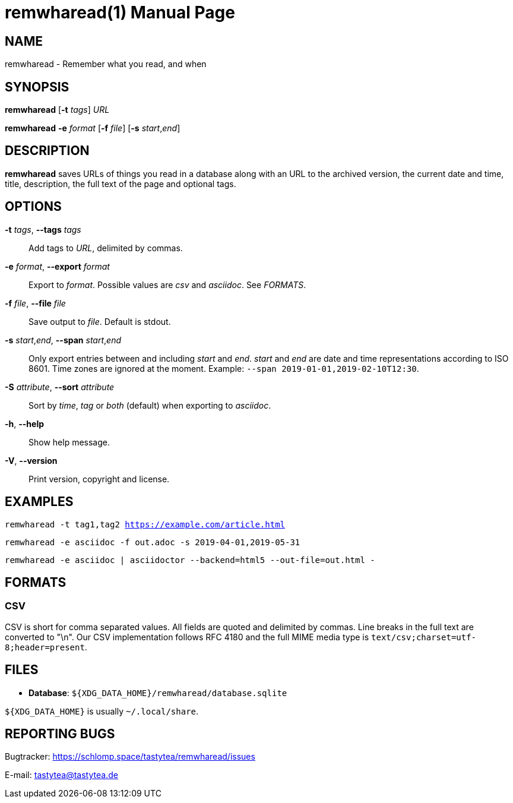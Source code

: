 = remwharead(1)
:doctype:       manpage
:Author:        tastytea
:Email:         tastytea@tastytea.de
:Date:          2019-05-16
:Revision:      0.0.0
:man source:    remwharead
:man manual:    General Commands Manual

== NAME

remwharead - Remember what you read, and when

== SYNOPSIS

*remwharead* [*-t* _tags_] _URL_

*remwharead* *-e* _format_ [*-f* _file_] [*-s* _start_,_end_]

== DESCRIPTION

*remwharead* saves URLs of things you read in a database along with an URL to
 the archived version, the current date and time, title, description, the full
 text of the page and optional tags.

== OPTIONS

*-t* _tags_, *--tags* _tags_::
Add tags to _URL_, delimited by commas.

*-e* _format_, *--export* _format_::
Export to _format_. Possible values are _csv_ and _asciidoc_. See _FORMATS_.

*-f* _file_, *--file* _file_::
Save output to _file_. Default is stdout.

*-s* _start_,_end_, *--span* _start_,_end_::
Only export entries between and including _start_ and _end_. _start_ and _end_
are date and time representations according to ISO 8601. Time zones are ignored
at the moment. Example: `--span 2019-01-01,2019-02-10T12:30`.

*-S* _attribute_, *--sort* _attribute_::
Sort by _time_, _tag_ or _both_ (default) when exporting to _asciidoc_.

*-h*, *--help*::
Show help message.

*-V*, *--version*::
Print version, copyright and license.

== EXAMPLES

`remwharead -t tag1,tag2 https://example.com/article.html`

`remwharead -e asciidoc -f out.adoc -s 2019-04-01,2019-05-31`

`remwharead -e asciidoc | asciidoctor --backend=html5 --out-file=out.html -`

== FORMATS

=== CSV

CSV is short for comma separated values. All fields are quoted and delimited by
commas. Line breaks in the full text are converted to "\n". Our CSV
implementation follows RFC 4180 and the full MIME media type is
`text/csv;charset=utf-8;header=present`.

== FILES

* *Database*: `${XDG_DATA_HOME}/remwharead/database.sqlite`

`${XDG_DATA_HOME}` is usually `~/.local/share`.

== REPORTING BUGS

Bugtracker: https://schlomp.space/tastytea/remwharead/issues

E-mail: tastytea@tastytea.de
